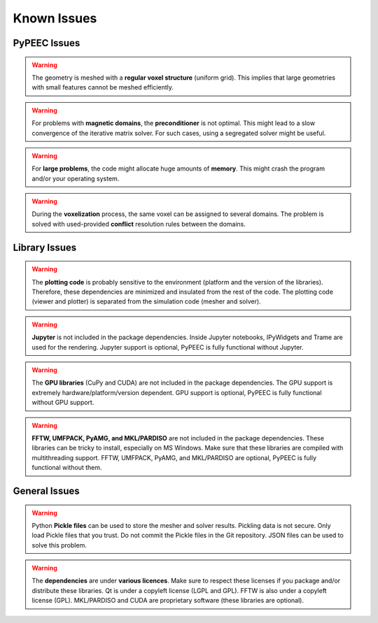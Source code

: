 Known Issues
============

PyPEEC Issues
-------------

.. Warning::
    The geometry is meshed with a **regular voxel structure** (uniform grid).
    This implies that large geometries with small features cannot be meshed efficiently.

.. Warning::
    For problems with **magnetic domains**, the **preconditioner** is not optimal.
    This might lead to a slow convergence of the iterative matrix solver.
    For such cases, using a segregated solver might be useful.

.. Warning::
    For **large problems**, the code might allocate huge amounts of **memory**.
    This might crash the program and/or your operating system.

.. Warning::
    During the **voxelization** process, the same voxel can be assigned to several domains.
    The problem is solved with used-provided **conflict** resolution rules between the domains.

Library Issues
--------------

.. Warning::
    The **plotting code** is probably sensitive to the environment (platform and the version of the libraries).
    Therefore, these dependencies are minimized and insulated from the rest of the code.
    The plotting code (viewer and plotter) is separated from the simulation code (mesher and solver).

.. Warning::
    **Jupyter** is not included in the package dependencies.
    Inside Jupyter notebooks, IPyWidgets and Trame are used for the rendering.
    Jupyter support is optional, PyPEEC is fully functional without Jupyter.

.. Warning::
    The **GPU libraries** (CuPy and CUDA) are not included in the package dependencies.
    The GPU support is extremely hardware/platform/version dependent.
    GPU support is optional, PyPEEC is fully functional without GPU support.

.. Warning::
    **FFTW, UMFPACK, PyAMG, and MKL/PARDISO** are not included in the package dependencies.
    These libraries can be tricky to install, especially on MS Windows.
    Make sure that these libraries are compiled with multithreading support.
    FFTW, UMFPACK, PyAMG, and MKL/PARDISO are optional, PyPEEC is fully functional without them.

General Issues
--------------

.. Warning::
    Python **Pickle files** can be used to store the mesher and solver results.
    Pickling data is not secure. Only load Pickle files that you trust.
    Do not commit the Pickle files in the Git repository.
    JSON files can be used to solve this problem.

.. Warning::
    The **dependencies** are under **various licences**.
    Make sure to respect these licenses if you package and/or distribute these libraries.
    Qt is under a copyleft license (LGPL and GPL). FFTW is also under a copyleft license (GPL).
    MKL/PARDISO and CUDA are proprietary software (these libraries are optional).
